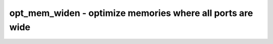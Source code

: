 ==========================================================
opt_mem_widen - optimize memories where all ports are wide
==========================================================

.. only:: html

    :code:`yosys> help opt_mem_widen`
    ----------------------------------------------------------------------------


    :code:`opt_mem_widen [options] [selection]` ::

        This pass looks for memories where all ports are wide and adjusts the base
        memory width up until that stops being the case.

.. only:: latex

    ::

        
            opt_mem_widen [options] [selection]
        
        This pass looks for memories where all ports are wide and adjusts the base
        memory width up until that stops being the case.
        
